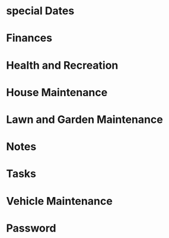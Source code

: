 * special Dates
* Finances
* Health and Recreation
* House Maintenance
* Lawn and Garden Maintenance
* Notes
* Tasks
* Vehicle Maintenance
* Password
